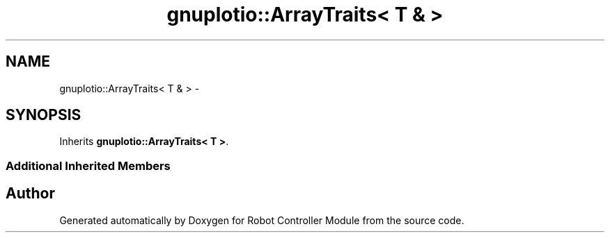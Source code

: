 .TH "gnuplotio::ArrayTraits< T & >" 3 "Mon Nov 25 2019" "Version 7.0" "Robot Controller Module" \" -*- nroff -*-
.ad l
.nh
.SH NAME
gnuplotio::ArrayTraits< T & > \- 
.SH SYNOPSIS
.br
.PP
.PP
Inherits \fBgnuplotio::ArrayTraits< T >\fP\&.
.SS "Additional Inherited Members"


.SH "Author"
.PP 
Generated automatically by Doxygen for Robot Controller Module from the source code\&.
